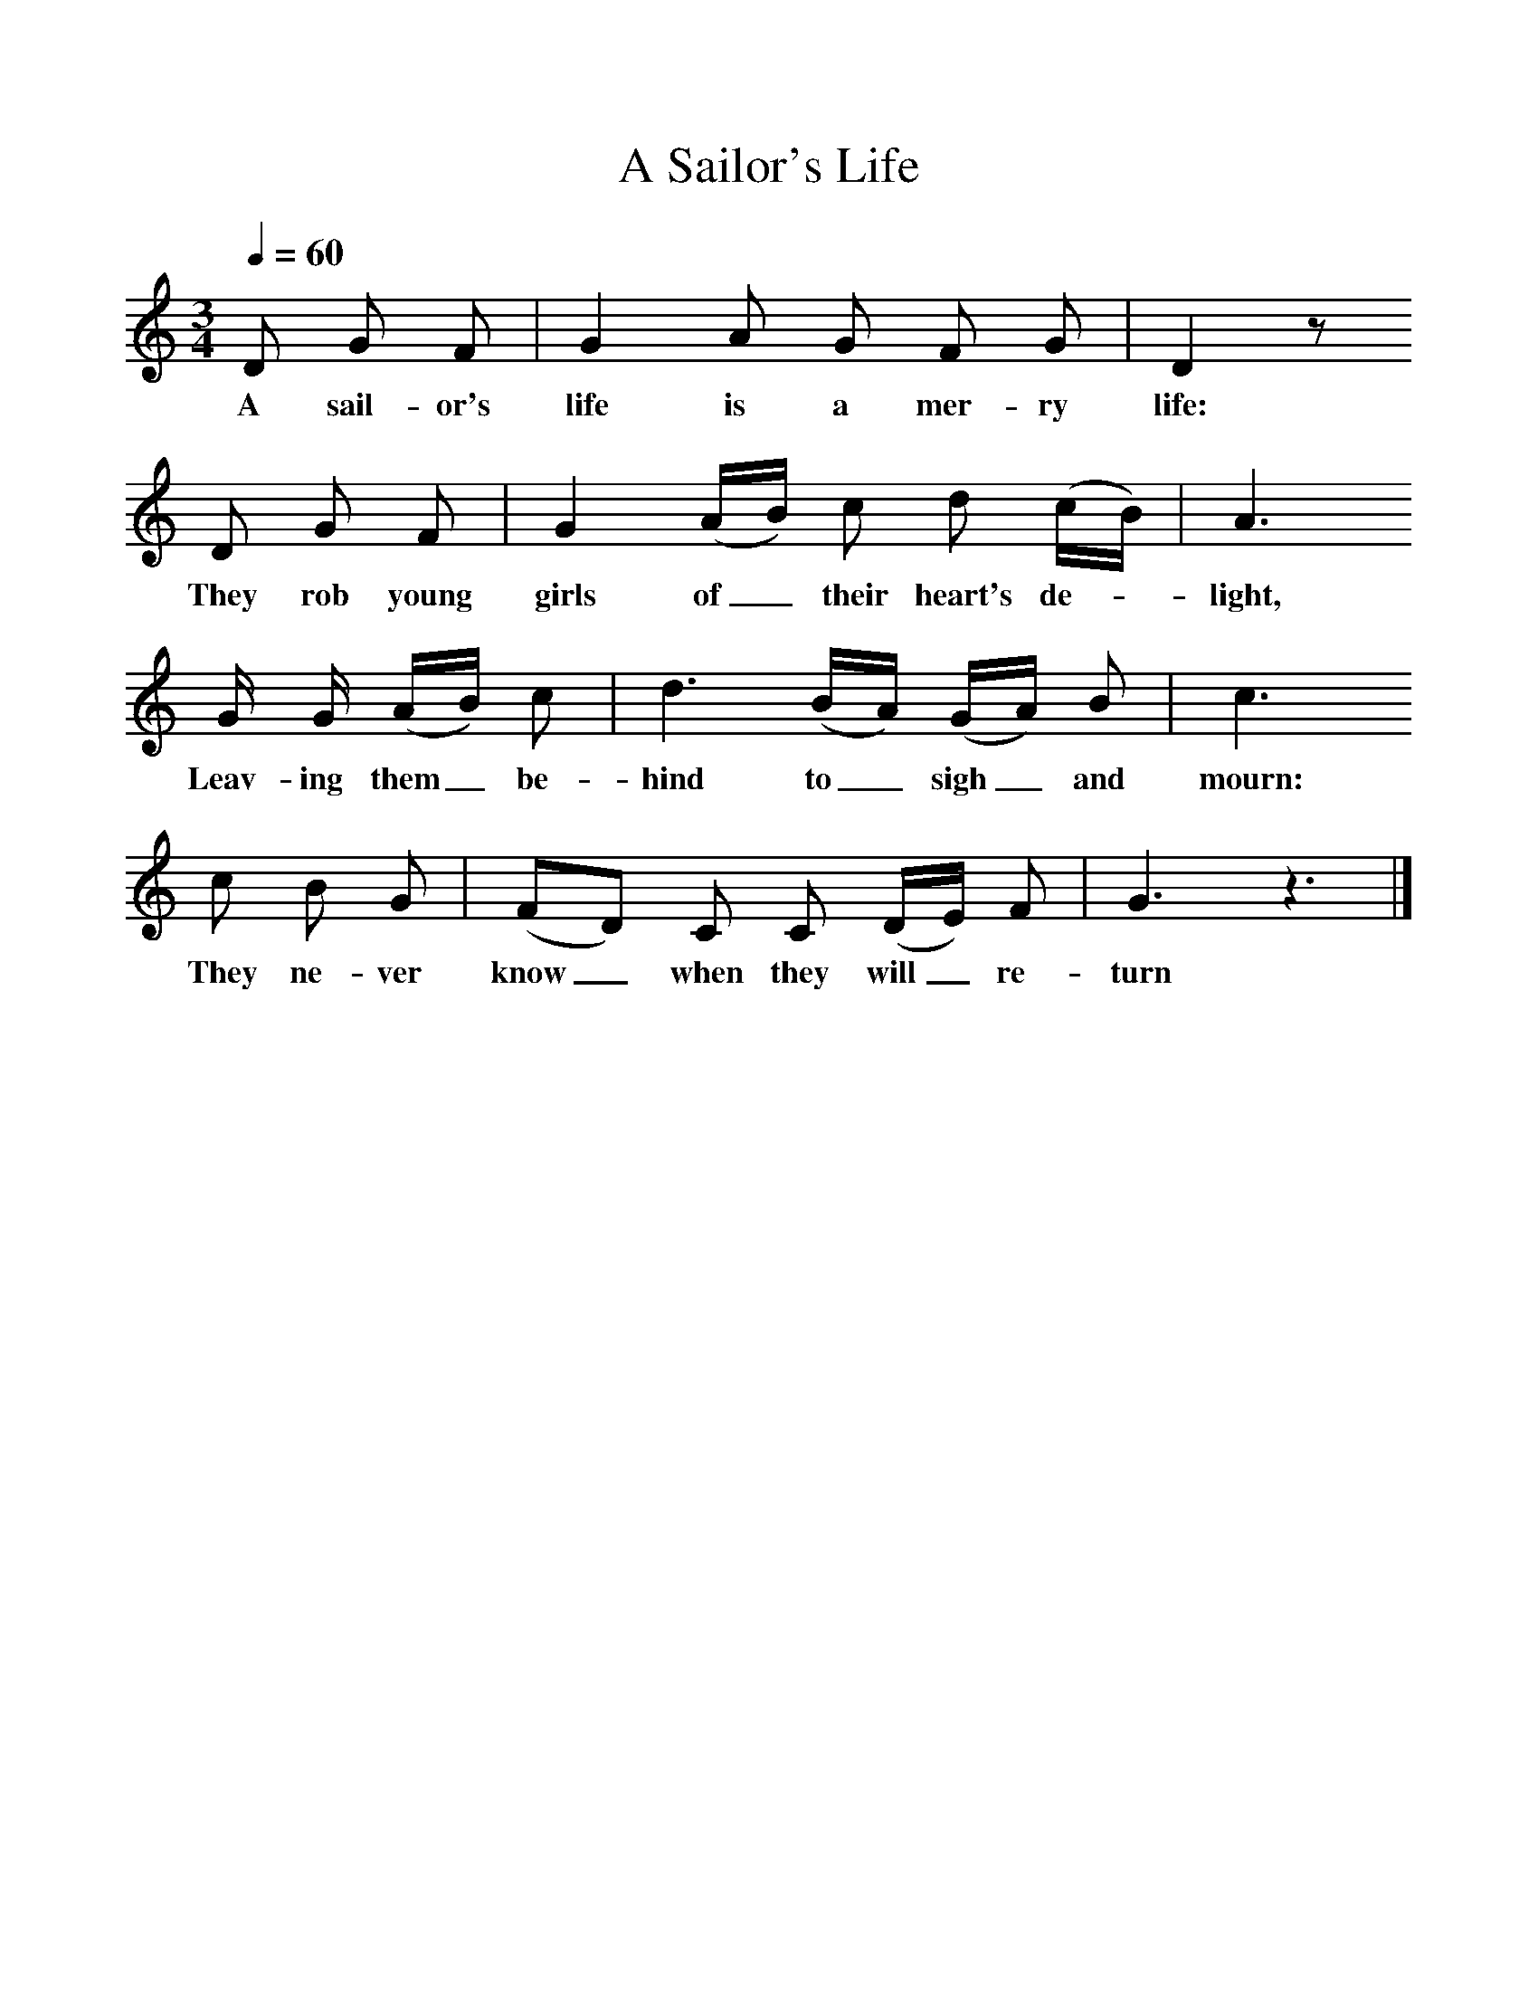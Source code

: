 %%scale 1
X:1
T:Sailor's Life, A
Q:1/4=60
B:Oxford Book of Sea Songs, ISBN 0-19-282155-5
S:Henry Hills, Lodsworth,1899
Z:W P Merrick
F:http://www.folkinfo.org/songs
M:3/4     %Meter
L:1/8     %
K:Gmix
D G F |G2 A G F G |D2 z 
w:A sail-or's life is a mer-ry life: 
D G F |G2 (A/B/) c d (c/B/) | A3
w:They rob young girls of_ their heart's de-* light,
G/ G/ (A/B/) c |d3 (B/A/) (G/A/) B |c3 
w: Leav-ing them_ be-hind to_ sigh_ and mourn: 
c B G |(FD) C C (D/E/) F | G3 z3 |]
w:They ne-ver know_ when they will_ re-turn 